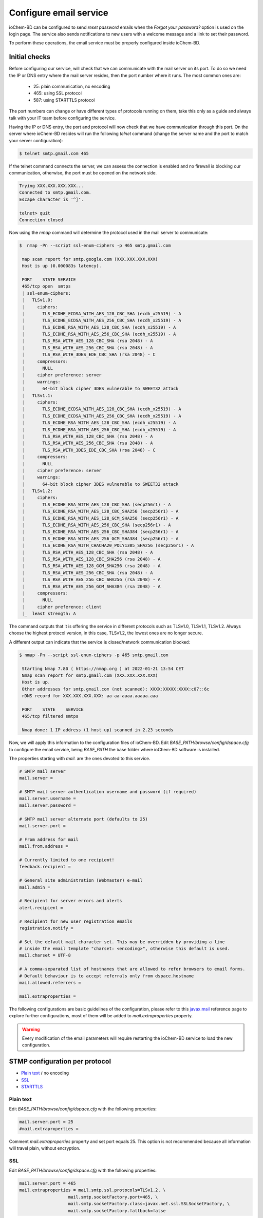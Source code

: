 Configure email service
=======================

ioChem-BD can be configured to send *reset password* emails when the *Forgot your password?* option is used on the login page. The service also sends notifications to new users with a welcome message and a link to set their password.

To perform these operations, the email service must be properly configured inside ioChem-BD. 

Initial checks
--------------

Before configuring our service, will check that we can communicate with the mail server on its port. To do so we need the IP or DNS entry where the mail server resides, then the port number where it runs. The most common ones are:

  * 25: plain communication, no encoding
  * 465: using SSL protocol
  * 587: using STARTTLS protocol
 
The port numbers can change or have different types of protocols running on them, take this only as a guide and always talk with your IT team before configuring the service.

Having the IP or DNS entry, the port and protocol will now check that we have communication through this port. On the server where ioChem-BD resides will run the following *telnet* command (change the server name and the port to match your server configuration):

.. code:: bash

       $ telnet smtp.gmail.com 465
       

If the telnet command connects the server, we can assess the connection is enabled and no firewall is blocking our communication, otherwise, the port must be opened on the network side.

.. code:: bash
       
       Trying XXX.XXX.XXX.XXX...
       Connected to smtp.gmail.com.
       Escape character is '^]'.
       
       telnet> quit 
       Connection closed
 

Now using the *nmap* command will determine the protocol used in the mail server to communicate:

.. code:: bash

       $  nmap -Pn --script ssl-enum-ciphers -p 465 smtp.gmail.com
        
        map scan report for smtp.google.com (XXX.XXX.XXX.XXX)
        Host is up (0.000083s latency).
        
        PORT    STATE SERVICE
        465/tcp open  smtps
        | ssl-enum-ciphers:  
        |   TLSv1.0:
        |     ciphers:
        |       TLS_ECDHE_ECDSA_WITH_AES_128_CBC_SHA (ecdh_x25519) - A
        |       TLS_ECDHE_ECDSA_WITH_AES_256_CBC_SHA (ecdh_x25519) - A
        |       TLS_ECDHE_RSA_WITH_AES_128_CBC_SHA (ecdh_x25519) - A
        |       TLS_ECDHE_RSA_WITH_AES_256_CBC_SHA (ecdh_x25519) - A
        |       TLS_RSA_WITH_AES_128_CBC_SHA (rsa 2048) - A
        |       TLS_RSA_WITH_AES_256_CBC_SHA (rsa 2048) - A
        |       TLS_RSA_WITH_3DES_EDE_CBC_SHA (rsa 2048) - C
        |     compressors:
        |       NULL
        |     cipher preference: server
        |     warnings:
        |       64-bit block cipher 3DES vulnerable to SWEET32 attack
        |   TLSv1.1:
        |     ciphers:
        |       TLS_ECDHE_ECDSA_WITH_AES_128_CBC_SHA (ecdh_x25519) - A
        |       TLS_ECDHE_ECDSA_WITH_AES_256_CBC_SHA (ecdh_x25519) - A
        |       TLS_ECDHE_RSA_WITH_AES_128_CBC_SHA (ecdh_x25519) - A
        |       TLS_ECDHE_RSA_WITH_AES_256_CBC_SHA (ecdh_x25519) - A
        |       TLS_RSA_WITH_AES_128_CBC_SHA (rsa 2048) - A
        |       TLS_RSA_WITH_AES_256_CBC_SHA (rsa 2048) - A
        |       TLS_RSA_WITH_3DES_EDE_CBC_SHA (rsa 2048) - C
        |     compressors:
        |       NULL
        |     cipher preference: server
        |     warnings:
        |       64-bit block cipher 3DES vulnerable to SWEET32 attack
        |   TLSv1.2:  
        |     ciphers:  
        |       TLS_ECDHE_RSA_WITH_AES_128_CBC_SHA (secp256r1) - A
        |       TLS_ECDHE_RSA_WITH_AES_128_CBC_SHA256 (secp256r1) - A
        |       TLS_ECDHE_RSA_WITH_AES_128_GCM_SHA256 (secp256r1) - A
        |       TLS_ECDHE_RSA_WITH_AES_256_CBC_SHA (secp256r1) - A
        |       TLS_ECDHE_RSA_WITH_AES_256_CBC_SHA384 (secp256r1) - A
        |       TLS_ECDHE_RSA_WITH_AES_256_GCM_SHA384 (secp256r1) - A
        |       TLS_ECDHE_RSA_WITH_CHACHA20_POLY1305_SHA256 (secp256r1) - A
        |       TLS_RSA_WITH_AES_128_CBC_SHA (rsa 2048) - A
        |       TLS_RSA_WITH_AES_128_CBC_SHA256 (rsa 2048) - A
        |       TLS_RSA_WITH_AES_128_GCM_SHA256 (rsa 2048) - A
        |       TLS_RSA_WITH_AES_256_CBC_SHA (rsa 2048) - A
        |       TLS_RSA_WITH_AES_256_CBC_SHA256 (rsa 2048) - A
        |       TLS_RSA_WITH_AES_256_GCM_SHA384 (rsa 2048) - A
        |     compressors:  
        |       NULL
        |     cipher preference: client
        |_  least strength: A
 
         
The command outputs that it is offering the service in different protocols such as TLSv1.0, TLSv1.1, TLSv1.2. Always choose the highest protocol version, in this case, TLSv1.2, the lowest ones are no longer secure.  

A different output can indicate that the service is closed/network communication blocked:

.. code:: bash

       $ nmap -Pn --script ssl-enum-ciphers -p 465 smtp.gmail.com
       
        Starting Nmap 7.80 ( https://nmap.org ) at 2022-01-21 13:54 CET
        Nmap scan report for smtp.gmail.com (XXX.XXX.XXX.XXX)
        Host is up.
        Other addresses for smtp.gmail.com (not scanned): XXXX:XXXXX:XXXX:c07::6c
        rDNS record for XXX.XXX.XXX.XXX: aa-aa-aaaa.aaaaa.aaa
        
        PORT    STATE    SERVICE
        465/tcp filtered smtps
        
        Nmap done: 1 IP address (1 host up) scanned in 2.23 seconds


Now, we will apply this information to the configuration files of ioChem-BD. 
Edit *BASE_PATH/browse/config/dspace.cfg* to configure the email service, being *BASE_PATH* the base folder where ioChem-BD software is installed.

The properties starting with *mail.* are the ones devoted to this service.

.. code:: bash

    # SMTP mail server
    mail.server = 
    
    # SMTP mail server authentication username and password (if required)
    mail.server.username = 
    mail.server.password =
    
    # SMTP mail server alternate port (defaults to 25)
    mail.server.port = 
    
    # From address for mail
    mail.from.address = 
    
    # Currently limited to one recipient!
    feedback.recipient = 
    
    # General site administration (Webmaster) e-mail
    mail.admin = 
    
    # Recipient for server errors and alerts
    alert.recipient = 
    
    # Recipient for new user registration emails
    registration.notify = 
    
    # Set the default mail character set. This may be overridden by providing a line
    # inside the email template "charset: <encoding>", otherwise this default is used.
    mail.charset = UTF-8
    
    # A comma-separated list of hostnames that are allowed to refer browsers to email forms.
    # Default behaviour is to accept referrals only from dspace.hostname
    mail.allowed.referrers = 
    
    mail.extraproperties = 
   

The following configurations are basic guidelines of the configuration, please refer to this `javax.mail`_ reference page to explore further configurations, 
most of them will be added to *mail.extraproperties* property.  

.. warning::
   Every modification of the email parameters will require restarting the ioChem-BD service to load the new configuration.
  

STMP configuration per protocol
-------------------------------

- `Plain text`_ / no encoding
- `SSL`_
- `STARTTLS`_


Plain text
~~~~~~~~~~

Edit *BASE_PATH/browse/config/dspace.cfg* with the following properties:

.. code:: bash
    
    mail.server.port = 25 
    #mail.extraproperties = 
   

Comment *mail.extraproperties* property and set port equals 25. This option is not recommended because all information will travel plain, without encryption. 


SSL
~~~

Edit *BASE_PATH/browse/config/dspace.cfg* with the following properties:

.. code:: bash

    mail.server.port = 465    
    mail.extraproperties = mail.smtp.ssl.protocols=TLSv1.2, \
                       mail.smtp.socketFactory.port=465, \
                       mail.smtp.socketFactory.class=javax.net.ssl.SSLSocketFactory, \
                       mail.smtp.socketFactory.fallback=false

Specify the encryption protocol in the *mail.extraproperties* appending the  *mail.smtp.ssl.protocols* with one that the mail server is using.

STARTTLS
~~~~~~~~

Edit *BASE_PATH/browse/config/dspace.cfg* with the following properties:

.. code:: bash

    mail.server.port = 587
    mail.extraproperties = mail.smtp.starttls.enable=true, \
                       mail.smtp.socketFactory.port=587, \
                       mail.smtp.starttls.required=true    



Please contact us at contact@iochem-bd.org for further assistance if you have problems configuring the mail service. 
   
.. _Plain text: #plaintext
.. _SSL: #ssl
.. _STARTTLS: #starttls   
.. _javax.mail: https://www.tutorialspoint.com/javamail_api/javamail_api_smtp_servers.htm